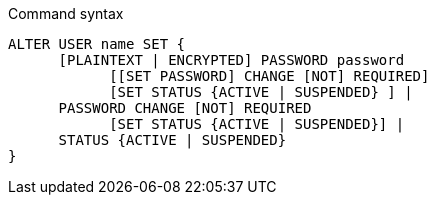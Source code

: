 .Command syntax
[source, cypher, role=noplay]
-----
ALTER USER name SET {
      [PLAINTEXT | ENCRYPTED] PASSWORD password
            [[SET PASSWORD] CHANGE [NOT] REQUIRED]
            [SET STATUS {ACTIVE | SUSPENDED} ] |
      PASSWORD CHANGE [NOT] REQUIRED
            [SET STATUS {ACTIVE | SUSPENDED}] |
      STATUS {ACTIVE | SUSPENDED}
}
-----
